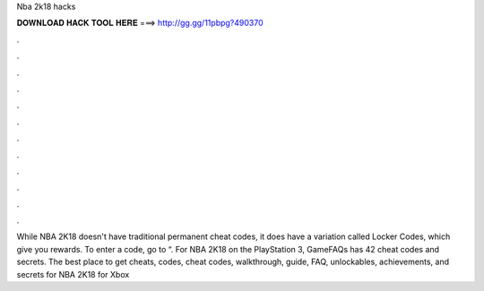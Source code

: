 Nba 2k18 hacks



𝐃𝐎𝐖𝐍𝐋𝐎𝐀𝐃 𝐇𝐀𝐂𝐊 𝐓𝐎𝐎𝐋 𝐇𝐄𝐑𝐄 ===> http://gg.gg/11pbpg?490370



.



.



.



.



.



.



.



.



.



.



.



.

While NBA 2K18 doesn't have traditional permanent cheat codes, it does have a variation called Locker Codes, which give you rewards. To enter a code, go to “. For NBA 2K18 on the PlayStation 3, GameFAQs has 42 cheat codes and secrets. The best place to get cheats, codes, cheat codes, walkthrough, guide, FAQ, unlockables, achievements, and secrets for NBA 2K18 for Xbox 

